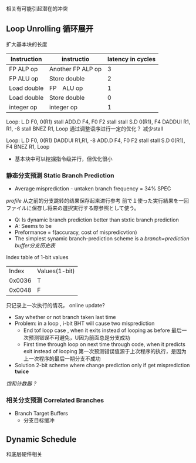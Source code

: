 相关有可能引起潜在的冲突
** Loop Unrolling 循环展开
扩大基本块的长度
|-------------+-------------------+-------------------|
| Instruction | instructio        | latency in cycles |
|-------------+-------------------+-------------------|
| FP ALP op   | Another FP ALP op |                 3 |
| FP ALU op   | Store double      |                 2 |
| Load double | FP　ALU op        |                 1 |
| Load double | Store double      |                 0 |
| integer op  | integer op        |                 1 |
|-------------+-------------------+-------------------|

Loop: 
L.D F0, 0(R1)
stall
ADD.D F4, F0 F2 
stall
stall
S.D 0(R1), F4
DADDUI R1, R1, -8
stall
BNEZ R1, Loop
通过调整语序进行一定的优化？ 减少stall

Loop: 
L.D F0, 0(R1)
DADDUI R1,R1, -8
ADD.D F4, F0 F2 
stall
stall
S.D 0(R1), F4
BNEZ R1, Loop

+ 基本块中可以挖掘指令级并行，但优化很小
*** 静态分支预测 Static Branch Prediction
- Average misprediction - untaken branch frequency = 34% SPEC
/profile/ 从之前的分支跳转的结果保存起来进行参考
前で１使った実行結果を一回ファイルに保存し将来の選択実行する際参照として使う。
+ Q: Is dynamic branch prediction better than stxtic branch prediction
+ A: Seems to be
+ Preformance = f(accuracy, cost of mispredicvtion)
+ The simplest synamic branch-prediction  scheme is a /branch=prediction buffer分支历史表/
Index table of 1-bit values
|  Index | Values(1-bit) |
| 0x0036 | T             |
| 0x0048 | F             |
只记录上一次执行的情况， online update?
+ Say whether or not branch taken last time
+ Problem: in a loop , i-bit BHT will cause two misprediction 
  + End tof loop case , when it exits instead of looping as before 最后一次预测错误不可避免，U因为前面总是分支成功
  + First time through loop on next time through code, when it predicts exit instead of looping 第一次预测错误值源于上次程序的执行，是因为上一次程序的最后一期分支不成功
+ Solution 2-bit scheme where change prediction only if get misprediction *twice*
/饱和计数器？/
*** 相关分支预测 Correlated Branches
+ Branch Target Buffers
  + 分支目标缓冲

** Dynamic Schedule
和底层硬件相关
